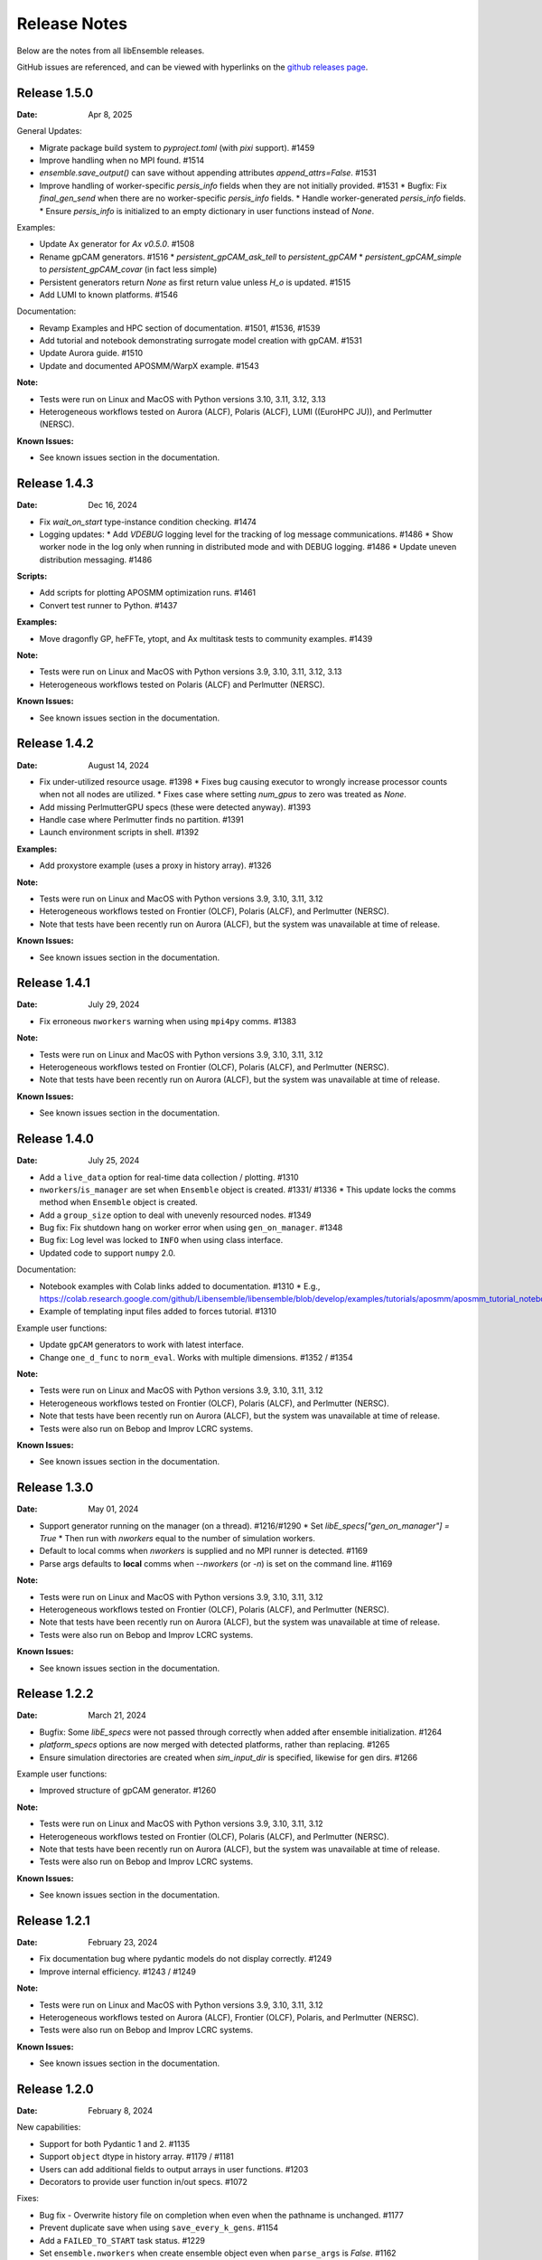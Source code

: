 =============
Release Notes
=============

Below are the notes from all libEnsemble releases.

GitHub issues are referenced, and can be viewed with hyperlinks on the `github releases page`_.

.. _`github releases page`: https://github.com/Libensemble/libensemble/releases

Release 1.5.0
--------------

:Date: Apr 8, 2025

General Updates:

* Migrate package build system to `pyproject.toml` (with `pixi` support). #1459
* Improve handling when no MPI found. #1514
* `ensemble.save_output()` can save without appending attributes `append_attrs=False`.  #1531
* Improve handling of worker-specific `persis_info` fields when they are not initially provided. #1531
  * Bugfix: Fix `final_gen_send` when there are no worker-specific `persis_info` fields.
  * Handle worker-generated `persis_info` fields.
  * Ensure `persis_info` is initialized to an empty dictionary in user functions instead of `None`.

Examples:

* Update Ax generator for `Ax v0.5.0`. #1508
* Rename gpCAM generators. #1516
  * `persistent_gpCAM_ask_tell` to `persistent_gpCAM`
  * `persistent_gpCAM_simple` to `persistent_gpCAM_covar` (in fact less simple)
* Persistent generators return `None` as first return value unless `H_o` is updated. #1515
* Add LUMI to known platforms. #1546

Documentation:

* Revamp Examples and HPC section of documentation. #1501, #1536, #1539
* Add tutorial and notebook demonstrating surrogate model creation with gpCAM. #1531
* Update Aurora guide. #1510
* Update and documented APOSMM/WarpX example. #1543

:Note:

* Tests were run on Linux and MacOS with Python versions 3.10, 3.11, 3.12, 3.13
* Heterogeneous workflows tested on Aurora (ALCF), Polaris (ALCF), LUMI ((EuroHPC JU)), and Perlmutter (NERSC).

:Known Issues:

* See known issues section in the documentation.

Release 1.4.3
--------------

:Date: Dec 16, 2024

* Fix `wait_on_start` type-instance condition checking. #1474

* Logging updates:
  * Add `VDEBUG` logging level for the tracking of log message communications. #1486
  * Show worker node in the log only when running in distributed mode and with DEBUG logging. #1486
  * Update uneven distribution messaging. #1486

:Scripts:

* Add scripts for plotting APOSMM optimization runs. #1461
* Convert test runner to Python. #1437

:Examples:

* Move dragonfly GP, heFFTe, ytopt, and Ax multitask tests to community examples. #1439

:Note:

* Tests were run on Linux and MacOS with Python versions 3.9, 3.10, 3.11, 3.12, 3.13
* Heterogeneous workflows tested on Polaris (ALCF) and Perlmutter (NERSC).

:Known Issues:

* See known issues section in the documentation.

Release 1.4.2
--------------

:Date: August 14, 2024

* Fix under-utilized resource usage. #1398
  * Fixes bug causing executor to wrongly increase processor counts when not all nodes are utilized.
  * Fixes case where setting `num_gpus` to zero was treated as `None`.
* Add missing PerlmutterGPU specs (these were detected anyway). #1393
* Handle case where Perlmutter finds no partition. #1391
* Launch environment scripts in shell. #1392

:Examples:

* Add proxystore example (uses a proxy in history array). #1326

:Note:

* Tests were run on Linux and MacOS with Python versions 3.9, 3.10, 3.11, 3.12
* Heterogeneous workflows tested on Frontier (OLCF), Polaris (ALCF), and Perlmutter (NERSC).
* Note that tests have been recently run on Aurora (ALCF), but the system was unavailable at time of release.

:Known Issues:

* See known issues section in the documentation.

Release 1.4.1
--------------

:Date: July 29, 2024

* Fix erroneous ``nworkers`` warning when using ``mpi4py`` comms. #1383

:Note:

* Tests were run on Linux and MacOS with Python versions 3.9, 3.10, 3.11, 3.12
* Heterogeneous workflows tested on Frontier (OLCF), Polaris (ALCF), and Perlmutter (NERSC).
* Note that tests have been recently run on Aurora (ALCF), but the system was unavailable at time of release.

:Known Issues:

* See known issues section in the documentation.

Release 1.4.0
--------------

:Date: July 25, 2024

* Add a ``live_data`` option for real-time data collection / plotting. #1310
* ``nworkers``/``is_manager`` are set when ``Ensemble`` object is created. #1331/ #1336
  * This update locks the comms method when ``Ensemble`` object is created.
* Add a ``group_size`` option to deal with unevenly resourced nodes. #1349
* Bug fix: Fix shutdown hang on worker error when using ``gen_on_manager``. #1348
* Bug fix: Log level was locked to ``INFO`` when using class interface.
* Updated code to support ``numpy`` 2.0.

Documentation:

* Notebook examples with Colab links added to documentation. #1310
  * E.g., https://colab.research.google.com/github/Libensemble/libensemble/blob/develop/examples/tutorials/aposmm/aposmm_tutorial_notebook.ipynb
* Example of templating input files added to forces tutorial.  #1310

Example user functions:

* Update ``gpCAM`` generators to work with latest interface.
* Change ``one_d_func`` to ``norm_eval``. Works with multiple dimensions.  #1352 / #1354

:Note:

* Tests were run on Linux and MacOS with Python versions 3.9, 3.10, 3.11, 3.12
* Heterogeneous workflows tested on Frontier (OLCF), Polaris (ALCF), and Perlmutter (NERSC).
* Note that tests have been recently run on Aurora (ALCF), but the system was unavailable at time of release.
* Tests were also run on Bebop and Improv LCRC systems.

:Known Issues:

* See known issues section in the documentation.

Release 1.3.0
--------------

:Date: May 01, 2024

* Support generator running on the manager (on a thread). #1216/#1290
  * Set `libE_specs["gen_on_manager"] = True`
  * Then run with `nworkers` equal to the number of simulation workers.
* Default to local comms when `nworkers` is supplied and no MPI runner is detected. #1169
* Parse args defaults to **local** comms when `--nworkers` (or `-n`) is set on the command line. #1169

:Note:

* Tests were run on Linux and MacOS with Python versions 3.9, 3.10, 3.11, 3.12
* Heterogeneous workflows tested on Frontier (OLCF), Polaris (ALCF), and Perlmutter (NERSC).
* Note that tests have been recently run on Aurora (ALCF), but the system was unavailable at time of release.
* Tests were also run on Bebop and Improv LCRC systems.

:Known Issues:

* See known issues section in the documentation.

Release 1.2.2
--------------

:Date: March 21, 2024

* Bugfix: Some `libE_specs` were not passed through correctly when added after ensemble initialization. #1264
* `platform_specs` options are now merged with detected platforms, rather than replacing. #1265
* Ensure simulation directories are created when `sim_input_dir` is specified, likewise for gen dirs. #1266

Example user functions:

* Improved structure of gpCAM generator. #1260

:Note:

* Tests were run on Linux and MacOS with Python versions 3.9, 3.10, 3.11, 3.12
* Heterogeneous workflows tested on Frontier (OLCF), Polaris (ALCF), and Perlmutter (NERSC).
* Note that tests have been recently run on Aurora (ALCF), but the system was unavailable at time of release.
* Tests were also run on Bebop and Improv LCRC systems.

:Known Issues:

* See known issues section in the documentation.

Release 1.2.1
--------------

:Date: February 23, 2024

* Fix documentation bug where pydantic models do not display correctly.  #1249
* Improve internal efficiency. #1243 / #1249

:Note:

* Tests were run on Linux and MacOS with Python versions 3.9, 3.10, 3.11, 3.12
* Heterogeneous workflows tested on Aurora (ALCF), Frontier (OLCF), Polaris, and Perlmutter (NERSC).
* Tests were also run on Bebop and Improv LCRC systems.

:Known Issues:

* See known issues section in the documentation.

Release 1.2.0
--------------

:Date: February 8, 2024

New capabilities:

* Support for both Pydantic 1 and 2. #1135
* Support ``object`` dtype in history array. #1179 / #1181
* Users can add additional fields to output arrays in user functions. #1203
* Decorators to provide user function in/out specs. #1072

Fixes:

* Bug fix - Overwrite history file on completion when even when the pathname is unchanged. #1177
* Prevent duplicate save when using ``save_every_k_gens``. #1154
* Add a ``FAILED_TO_START`` task status. #1229
* Set ``ensemble.nworkers`` when create ensemble object even when ``parse_args`` is *False*. #1162

Platform support:

* Add platform support for **Aurora**. #1183
  * Support for GPU tiles (new platform spec `tiles_per_gpu`).
  * Add *libE_specs* option `use_tiles_as_gpus` to treat each tile as a GPU.
  * Add Aurora platform guide.
* Add platform guide for **Improv**. #1235
* Detection of Perlmutter GPU nodes updated. #1211
* Make ``srun`` GPU setting default to `gpus_per_task` instead of `gpus_per_node`. #1206
* Remove Theta support and guide. #1200

Example user functions:

* Add **gpCAM** generator. #1189 / #1213 / #1220
* Support for IBCDFO local optimization methods in APOSMM. #998
* Add `mock_sim` to enable replay of a previous run using history file. #1207
* Fix Sine tutorial. #1168

:Note:

* Tests were run on Linux and MacOS with Python versions 3.9, 3.10, 3.11, 3.12
* Heterogeneous workflows tested on Aurora (ALCF), Frontier (OLCF), Polaris, and Perlmutter (NERSC).
* Tests were also run on Bebop and Improv LCRC systems.

:Known Issues:

* See known issues section in the documentation.

Release 1.1.0
--------------

:Date: November 8, 2023

New capabilities:

* New history array save options in libE_specs. #1103/#1139/#1141
  * `save_H_on_completion` saves history before exiting main libE function.
  * `save_H_with_date` includes date and timestamp in the save.
  * `H_file_prefix` provides prefix for saved file.
  * `save_H_on_completion` defaults to True when `save_every_k_gens/sims` is set.

Support for Python versions:

* Adds support/testing for Python 3.12
* Removes testing of Python 3.8

:Note:

* Tests were run on Linux and MacOS with Python versions 3.9, 3.10, 3.11, 3.12
* Heterogeneous workflows tested on Frontier (OLCF), Polaris, and Perlmutter (NERSC).
* Tests were also run on Bebop and Improv LCRC systems.

:Known Issues:

* See known issues section in the documentation.

Release 1.0.0
--------------

:Date: September 25, 2023

New capabilities:

* *libE_specs* option `final_gen_send` returns last results to the generator (replaces `final_fields`). #1086
* *libE_specs* option `reuse_output_dir` allows reuse of workflow and ensemble directories. #1028 #1041
* *libE_specs* option `calc_dir_id_width` no. of digits for calc ID in output sim/gen directories. #1052 / #1066
* Added `gen_num_procs` and `gen_num_gpus` *libE_specs* (and *persis_info*) options for resourcing a generator. #1068
* Added `gpu_env_fallback` option to platform fields - specifies a GPU environment variable (for non-MPI usage). #1050
* New MPIExecutor `submit()` argument `mpi_runner_type` specifies an MPI runner for current call only. #1054
* Allow oversubscription when using the `num_procs` *gen_specs["out"]* option. #1058
* sim/gen_specs can use `outputs` in place of `out` to be consistent with `inputs`. #1075
* Executor can be obtained from `libE_info` (4th parameter) in user functions. #1078

Breaking changes:

* *libE_specs* option `final_fields` is removed in favor of `final_gen_send`. #1086
* *libE_specs* option `kill_canceled_sims` now defaults to **False**. #1062
* *parse_args* is not run automatically by `Ensemble` constructor.

Updates to **Object Oriented** Ensemble interface:

* Added `parse_args` as option to `Ensemble` constructor. #1065
* The *executor* can be passed as an option to the `Ensemble` constructor. #1078
* Better handling of `Ensemble.add_random_streams` and `ensemble.persis_info`. #1074

Output changes:

* The worker ID suffix is removed from sim/gen output directories. #1041
* Separate *ensemble.log* and *libE_stats.txt* for different workflows directories. #1027 #1041
* Defaults to four digits for sim/gen ID in output directories (adds digits on overflow). #1052 / #1066

Bug fixes:

* Resolved PETSc/Open-MPI issue (when using the Executor). #1064
* Prevent `mpi4py` validation running during local comms (when using OO interface). #1065

Performance changes:

* Optimize `kill_cancelled_sims` function. #1043 / #1063
* *safe_mode* defaults to **False** (for performance). #1053

Updates to example functions:

* Multiple regression tests and examples ported to use OO ensemble interface. #1014

Update forces examples:

* Make persistent generator the default for both simple and GPU examples (inc. updated tutorials).
* Update to object oriented interface.
* Added separate variable resources example for forces GPU.
* Rename `multi_task` example to `multi_app`.

Documentation:

* General overhaul and simplification of documentation. #992

:Note:

* Tested platforms include Linux, MacOS, Windows, and major systems such as Frontier (OLCF), Polaris, and Perlmutter (NERSC). The major system tests ran heterogeneous workflows.
* Tested Python versions: (Cpython) 3.7, 3.8, 3.9, 3.10, 3.11.

:Known Issues:

* See known issues section in the documentation.

Release 0.10.2
--------------

:Date: July 24, 2023

* Fixes issues with workflow directories:
  * Ensure relative paths are interpreted from where libEnsemble is run. #1020
  * Create intermediate directories for workflow paths. #1017

* Fixes issue where libEnsemble pre-initialized a shared multiprocessing queue. #1026

:Note:

* Tested platforms include Linux, MacOS, Windows and major systems including Frontier (OLCF), Polaris (ALCF), Perlmutter (NERSC), Theta (ALCF) and Bebop. The major system tests ran heterogeneous workflows.

:Known issues:

* On systems using SLURM 23.02, some issues have been experienced when using ``mpi4py`` comms.
* See the known issues section in the documentation for more information (https://libensemble.readthedocs.io/en/main/known_issues.html).

Release 0.10.1
--------------

:Date: July 10, 2023

Hotfix for breaking changes in Pydantic.

* Pin Pydantic to version < 2.
* Minor fixes for NumPy 1.25 deprecations.

:Note:

* Tested platforms include Linux, MacOS, Windows and major systems including Frontier (OLCF) and Perlmutter (NERSC). The major system tests ran heterogeneous workflows.
* Tested Python versions: (Cpython) 3.7, 3.8, 3.9, 3.10, 3.11.

:Known issues:

* See known issues section in the documentation.

Release 0.10.0
--------------

:Date: May 26, 2023

New capabilities:

* Enhance portability and simplify the assignment of procs/GPUs to worker resources #928 / #983
  * Auto-detect GPUs across systems (inc. Nvidia, AMD, and Intel GPUs).
  * Auto-determination of GPU assignment method by MPI runner or provided platform.
  * Portable `auto_assign_gpus` / `match_procs_to_gpus` and `num_gpus` arguments added to the MPI executor submit.
  * Add `set_to_gpus` function (similar to `set_to_slots`).
  * Allow users to specify known systems via option or environment variable.
  * Allow users to specify their own system configurations.
  * These changes remove a number of tweaks that were needed for particular platforms.

* Resource management supports GPU and non-GPU simulations in the same ensemble. #993
  * User's can specify `num_procs` and `num_gpus` in the generator for each evaluation.

* Pydantic models are used for validating major libE input (input can be provided as classes or dictionaries). #878
* Added option to store output and ensemble directories in a workflow directory. #982
* Simplify user function interface. Valid user functions can accept <4 parameters and return <3 values. #971
* New option to parse settings from **TOML**. #745
* New `dry_run` option to `libE()` that checks scripts are valid and returns. #987
* Added an option to the executor submit function to pre-execute a script in the task environment. #996

Breaking changes:

* Removed old Balsam Executor. #921
* Ensemble class moved from `libensemble.api` to `libensemble.ensemble`. #1003
* Default to one resource set per simulation in dynamic scheduling mode. #996

Documentation:

* Added type hints/annotations for major modules/functions. #823
* Added Polaris Guide. #930
* Added Frontier Guide. #909
* Added PBS example scripts. #956 #930
* Streamlined and improved the readability of docs. #1004

Tests and Examples:

* Updated forces_gpu tutorial example. #956
  * Source code edit is not required for the GPU version.
  * Reports whether running on device or host.
  * Increases problem size.
  * Added versions with persistent generator and multi-task (GPU v non-GPU).
* Moved multiple tests, generators, and simulators to the community repo.
* Added ytopt example. And updated heFFTe example. #943
* Support Python 3.11 #922

:Note:

* Tested platforms include Linux, MacOS, Windows and major systems: Frontier (OLCF), Polaris (ALCF), and Perlmutter (NERSC). The major system tests ran heterogeneous workflows.
* Recent testing was also carried out on Summit (IBM Power9/LSF), but this was not possible at time of release.
* Tested Python versions: (Cpython) 3.7, 3.8, 3.9, 3.10, 3.11.

:Known issues:

* See known issues section in the documentation.

Release 0.9.3
-------------

:Date: October 13, 2022

New capabilities:

* New pair of utilities, `liberegister` and `libesubmit` (based on *PSI/J*), for easily preparing and launching libEnsemble workflows with local comms onto most machines and schedulers. #807
* New persistent support function to cancel sim_ids (`request_cancel_sim_ids`). #880
* `keep_state` option for persistent workers: this lets the manager know that the information being sent is intermediate. #880

Other enhancements:

* The Executor `manager_poll()` interface now sets consistent flags instead of literal strings. #877
* Some internal modules and the test suite now work on Windows. #869 #888
* Specifying the `num_resource_sets` *libE_specs* option instead of `zero_resource_workers` is now recommended except when using a fixed worker/resource mapping. Use ``persis_info["gen_resources"]`` to assign persistent generator resources (default is zero). #905
* An extraneous warning removed. #903

:Note:

* Tested platforms include Linux, MacOS, Windows, Theta (Cray XC40/Cobalt), Summit (IBM Power9/LSF), Bebop (Cray CS400/Slurm), Swing (A100 GPU system), Perlmutter (HPE Cray EX with A100 NVIDIA GPUs). For Perlmutter, see "Known issues" below.
* Tested Python versions: (Cpython) 3.7, 3.8, 3.9, 3.10.

:Known issues:

* At time of testing on Perlmutter there was an issue running concurrent applications on a node, following a recent system update. This also affects previous versions of libEnsemble, and is being investigated.
* See known issues section in the documentation.

Release 0.9.2
-------------

:Date: July 06, 2022

New capabilities:

* Support auto-detection of PBS node lists. #602
* Added configuration options for `libE_stats.txt` file. #743
* Support for `spawn` and `forkserver` multiprocessing start methods. #797

 * Note that macOS no longer switches to using `fork`. macOS (since Python 3.8) and Windows default to
   using `spawn`. When using `spawn`, we recommend placing calling script code in an ``if __name__ == "__main__":`` block.
   The multiprocessing interface can be used to switch methods (https://docs.python.org/3/library/multiprocessing.html#multiprocessing.set_start_method).

Updates to example functions:

Added simple dynamic sampling example. #833
Added heFFTe example. #844
Regression tests separated into problem examples and functionality tests. #839

:Note:

* Tested platforms include Linux, MacOS, Theta (Cray XC40/Cobalt), Summit (IBM Power9/LSF), Bebop (Cray CS400/Slurm), Swing (A100 GPU system), Perlmutter (HPE Cray EX with A100 NVIDIA GPUs).
* Tested Python versions: (Cpython) 3.7, 3.8, 3.9, 3.10.

:Known issues:

* The APOSMM generator function has been noted to operate slower than expected with the `spawn` multiprocessing start method. For this reason we recommend using `fork` with APOSMM, when using `local` comms (`fork` is the default method on Linux systems).
* See known issues section in the documentation.

Release 0.9.1
-------------

:Date: May 11, 2022

This release has minimal changes, but a large number of touched lines.

* Reformatted code for **black** compliance, including string normalization. #811, #814, #821
* Added Spock and Crusher guides. #802
* User can now set ``calc_status`` to any string (for output in libE_stats). #808
* Added a workflows community initiative file. #817

:Note:

* Tested platforms include Linux, MacOS, Theta (Cray XC40/Cobalt), Summit (IBM Power9/LSF), Bebop (Cray CS400/Slurm), Swing (A100 GPU system), Perlmutter (HPE Cray EX with A100 NVIDIA GPUs).
* Tested Python versions: (Cpython) 3.7, 3.8, 3.9, 3.10.

:Known issues:

* See known issues section in the documentation.

Release 0.9.0
-------------

:Date: Apr 29, 2022

Featured new capabilities:

* New `Balsam` Executor with multi-site capability (run user applications on remote systems). #631, #729
* Support for `funcX` (place user functions on remote systems).  #712 / #713
* Added partial support for concurrent/futures interface. (cancel(), cancelled(), done(), running(), result(), exception() and context manager) #719

Breaking API / helper function changes:

See "Updating for libEnsemble v0.9.0" wiki for details:
https://github.com/Libensemble/libensemble/wiki/Updating-for-libEnsemble-v0.9.0

* Scheduler options moved from `alloc_specs['user']` to `libE_specs`. #790
* `BalsamMPIExecutor` is now `LegacyBalsamMPIExecutor`. #729
* The exit_criteria `elapsed_wallclock_time` has been renamed `wallclock_max`.  #750 (with a deprecation warning)
* Clearer and consistent naming of libE-protected fields in history array. #760

Updates to example functions:

* Moved some examples to new repository - [libe-community-examples](https://github.com/Libensemble/libe-community-examples) (VTMOP, DEAP, DeepDriveMD).  #716,  #721, #726
* Updates to Tasmanian examples to include asynchronous generator example. #727 / #732
* Added multi-task, multi-fidelity optimization regression tests using `ax`. #717 / #720

Other functionality enhancements:

* Non-blocking option added for persistent user function receives. #752
* Added `match_slots` option to resource scheduler. #746

Documentation:

* Added tutorial on assigning tasks to GPUs. #768
* Refactored Executor tutorial for simplicity. #749
* Added Perlmutter guide. #728
* Added Slurm guide. #728
* Refactored examples and tutorials - added exercises. #736 / #737
* Updated history array documentation with visual workflow example. #723

:Note:

* Tested platforms include Linux, MacOS, Theta (Cray XC40/Cobalt), Summit (IBM Power9/LSF), Bebop (Cray CS400/Slurm), Swing (A100 GPU system), Perlmutter (HPE Cray EX with A100 NVIDIA GPUs).
* Tested Python versions: (Cpython) 3.7, 3.8, 3.9, 3.10.

:Known issues:

* Open-MPI does not work with direct MPI job launches in ``mpi4py`` comms mode,
  since it does not support nested MPI launches.
  (Either use local mode or the Balsam Executor.)
* See known issues section in the documentation for more issues.

Release 0.8.0
-------------

:Date: Oct 20, 2021

Featured new capabilities:

* Variable resource workers (dynamic reassignment of resources to workers). #643
* Alternative libE interface. An Ensemble object is created and can be parameterized by a YAML file.  #645
* Improved support classes/functions for alloc/gen/sims and executors.
* Many new example generator/simulators and workflows.

Breaking API / helper function changes:

See "Updating for libEnsemble v0.8.0" wiki for details:
https://github.com/Libensemble/libensemble/wiki/Updating-for-libEnsemble-v0.8.0

* Resources management is now independent of the executor.  #345
* The ``'persis_in'`` field has been added to gen_specs/sim_specs (instead of being hard-coded in alloc funcs). #626 / #670
* ``alloc support`` module is now a class. #643 / #656
* ``gen_support`` module is replaced by Persistent Worker support module (now a class). #609 / #671
* Remove ``libE_`` prefix from the logger. #608
* ``avail_worker_ids`` function should specify ``EVAL_GEN_TAG`` or ``EVAL_SIM_TAG`` instead of ``True``. #615 #643
* Pass ``libE_info`` to allocation functions (allows more flexibility for user and efficiency improvements). #672
* ``'given_back'`` is now a protected libEnsemble field in the manager's history array. #651
* Several name changes to functions and parameters (See the wiki above for details). #529 / #659

Updates to example functions:

* Suite of distributed optimization methods for minimizing sums of convex functions. #647 / #649. Methods include:

 * primal-dual sliding (https://arxiv.org/pdf/2101.00143).
 * N-agent, or distributed gradient descent w/ gradient tracking (https://arxiv.org/abs/1908.11444).
 * proximal sliding (https://arxiv.org/abs/1406.0919).

* Added batched construction for Tasmanian example. #644
* Added Tasmanian dependency to Spack package. spack/spack#25762
* Added VTMOP source code and example usage. #676
* Added a multi-fidelity persistent_gp regression test. #683 / #684
* Added a DeepDriveMD inspired workflow. #630
* Created a persistent sim example. #614 / #615
* Added an example where cancellations are given from the alloc func. #677

Other functionality changes:

* A helper function for generic task polling loop has been added. #572 / #612
* Break main loop now happens when sim_max is returned rather than given out. #624
* Enable a final communication with gen. #620 / #628
* Logging updates - includes timestamps, enhanced debug logging, and libEnsemble version. #629 / #674

:Note:

* Tested platforms include Linux, MacOS, Theta (Cray XC40/Cobalt), Summit (IBM Power9/LSF), Bebop (Cray CS400/Slurm), Swing (A100 GPU system).
* Tested Python versions: (Cpython) 3.6, 3.7, 3.8, 3.9, 3.10 [#]_.

.. [#] A reduced set of tests were run for python 3.10 due to some unavailable test dependencies at time of release.

:Known issues:

* Open-MPI does not work with direct MPI job launches in ``mpi4py`` comms mode,
  since it does not support nested MPI launches.
  (Either use local mode or the Balsam Executor.)
* See known issues section in the documentation for more issues.

Release 0.7.2
-------------

:Date: May 03, 2021

API additions:

* Active receive option added that allows irregular manager/worker communication patterns. (#527 / #595)
* A mechanism is added for the cancellation/killing of previously issued evaluations. (#528 / #595 / #596)
* A submit function is added in the base ``Executor`` class that runs a serial application locally. (#531 / #595)
* Added libEnsemble history array protected fields: `returned_time`, `last_given_time`, and `last_gen_time`. (#590)
* Updated libE_specs options (``mpi_comm`` and ``profile``). (#547 / #548)
* Explicit seeding of random streams in ``add_unique_random_streams()`` is now possible. (#542 / #545)

Updates to example functions:

* Added Surmise calibration generator function and two examples (regression tests). (#595)

Other changes:

* Better support for uneven worker to node distribution (including at sub-node level). (#591 / #600)
* Fixed crash when running on Windows. (#534)
* Fixed crash when running with empty `persis_info`. (#571 / #578)
* Error handling has been made more robust. (#592)
* Improve ``H0`` processing (esp. for pre-generated, but not evaluated points). (#536 / #537)
* A global ``sim_id`` is now given, rather than a local count, in _libE_stats.txt_. Also a global gen count is given. (#587, #588)
* Added support for Python 3.9. (#532 / Removed support for Python 3.5. (#562)
* Improve SLURM nodelist detection (more robust). (#560)
* Add check that user does not change protected history fields (Disable via ``libE_specs['safe_mode'] = False``). (#541)
* Added ``print_fields.py`` script for better interrogating the output history files. (#558)
* In examples, ``is_master`` changed to ``is_manager`` to be consistent with manager/worker nomenclature. (#524)

Documentation:

* Added tutorial **Borehole Calibration with Selective Simulation Cancellation**. (#581 / #595)

:Note:

* Tested platforms include Linux, MacOS, Theta (Cray XC40/Cobalt), Summit (IBM Power9/LSF), Bebop (Cray CS400/Slurm).
* Tested Python versions: (Cpython) 3.6, 3.7, 3.8, 3.9.

:Known issues:

* Open-MPI does not work with direct MPI job launches in ``mpi4py`` comms mode, since it does not support nested MPI launches
  (Either use local mode or Balsam Executor).
* See known issues section in the documentation for more issues.

Release 0.7.1
-------------

:Date: Oct 15, 2020

Dependencies:

* ``psutils`` is now a required dependency. (#478 #491)

API additions:

* Executor updates:

  * Addition of a zero-resource worker option for persistent gens (does not allocate nodes to gen). (#500)
  * Multiple applications can be registered to the Executor (and submitted) by name. (#498)
  * Wait function added to Tasks. (#499)

* Gen directories can now be created with options analogous to those for sim dirs. (#349 / #489)

Other changes:

* Improve comms efficiency (Repack fields when NumPy version 1.15+). (#511)
* Fix multiprocessing error on macOS/Python3.8 (Use 'fork' instead of 'spawn'). (#502 / #503)

Updates to example functions:

* Allow APOSMM to trigger ensemble exit when condition reached. (#507)
* Improvement in how persistent APOSMM shuts down subprocesses (preventing PETSc MPI-abort). (#478)

Documentation:

* APOSMM Tutorial added. (#468)
* Writing guide for user functions added to docs (e.g., creating sim_f, gen_f, alloc_f). (#510)
* Addition of posters and presentations section to docs (inc. Jupyter notebooks/binder links). (#492 #497)

:Note:

* Tested platforms include Linux, MacOS, Theta (Cray XC40/Cobalt), Summit (IBM Power9/LSF), Bebop (Cray CS400/Slurm), and Bridges (HPE system at PSC).
* Cori (Cray XC40/Slurm) was not tested with release code due to system issues.
* Tested Python versions: (Cpython) 3.5, 3.6, 3.7, 3.8.

:Known issues:

* We currently recommend running in Central mode on Bridges, as distributed runs are experiencing hangs.
* Open-MPI does not work with direct MPI job launches in mpi4py comms mode, since it does not support nested MPI launches
  (Either use local mode or Balsam Executor).
* See known issues section in the documentation for more issues.

Release 0.7.0
-------------

:Date: May 22, 2020

Breaking API changes:

* `Job_controller`/`Job` renamed to `Executor`/`Task` and ``launch`` function to ``submit``. (#285)
* Executors/Resources/Utils moved into sub-packages. ``utils`` now in package ``tools``. (#285)
* sim/gen/alloc support functions moved into ``tools`` sub-package. (#285)
* Restructuring of `sim` directory creation with ``libE_specs`` configuration options.
  E.g: When ``sim_input_dir`` is given, directories for each `sim` are created. (#267)
* User can supply a file called ``node_list`` (replaces ``worker_list``). (#455)

API additions:

* Added gen_funcs.rc configuration framework with option to select APOSMM Optimizers for import. (#444)
* Provide ``alloc_specs`` defaults via `alloc_funcs.defaults` module. (#325)
* Added ``extra_args`` option to the Executor submit function to allow addition of arbitrary MPI runner options. (#445)
* Added ``custom_info`` argument to MPI Executor to allow overriding of detected settings. (#448)
* Added ``libE_specs`` option to disable log files. (#368)

Other changes:

* Added libEnsemble Conda package, hosted on conda-forge.
* Bugfix: Intermittent failures with repeated libE calls under `mpi4py` comms.
  Every libE call now uses its own duplicate of provided communicator and closes out. (#373/#387)
* More accurate timing in `libE_stats.txt`. (#318)
* Addition of new post-processing scripts.

Updates to example functions:

* Persistent APOSMM is now the recommended APOSMM (`aposmm.py` renamed to `old_aposmm.py`). (#435)
* New alloc/gen func: Finite difference parameters with noise estimation.  (#350)
* New example gen func: Tasmanian UQ generator.  (#351)
* New example gen func: Deap/NSGA2 generator.  (#407)
* New example gen func to interface with VTMOP.
* New example sim func: Borehole. (#367)
* New example use-case: WarpX/APOSMM. (#425)

:Note:

* Tested platforms include Linux, MacOS, Theta (Cray XC40/Cobalt), Summit (IBM Power9/LSF), Bebop (Cray CS400/Slurm), Cori (Cray XC40/Slurm), and Bridges (HPE system at PSC).
* Tested Python versions: (Cpython) 3.5, 3.6, 3.7, 3.8.

:Known issues:

* We currently recommended running in Central mode on Bridges as distributed runs are experiencing hangs.
* See known issues section in the documentation for more issues.

Release 0.6.0
-------------

:Date: December 4, 2019

API changes:

* sim/gen/alloc_specs options that do not directly involve these routines are moved to libE_specs (see docs). (#266, #269)
* sim/gen/alloc_specs now require user-defined attributes to be added under the ``'user'`` field (see docs and examples). (#266, #269)
* Addition of a utils module to help users create calling scripts. Includes an argument parser and utility functions. (#308)
* check_inputs() function is moved to the utils module. (#308)
* The libE_specs option ``nprocesses`` has been changed to ``nworkers``. (#235)

New example functions:

* Addition of a persistent APOSMM generator function. (#217)

Other changes:

* Overhaul of documentation, including HPC platform guides and a new pdf structure. (inc. #232, #282)
* Addition of OpenMP threading and GPU support to forces test. (#250)
* Balsam job_controller now tested on Travis. (#47)

:Note:

* Tested platforms include Linux, MacOS, Theta (Cray XC40/Cobalt), Summit (IBM Power9/LSF), Bebop (Cray CS400/Slurm), and Cori (Cray XC40/Slurm).
* Tested Python versions: (Cpython) 3.5, 3.6, 3.7

:Known issues:

* These are unchanged from v0.5.0.
* A known issues section has now been added to the documentation.

Release 0.5.2
-------------

:Date: August 19, 2019

* Code has been restructured to meet xSDK package policies for interoperable ECP software (version 0.5.0). #208
* The use of MPI.COMM_WORLD has been removed. Uses a duplicate of COMM_WORLD if no communicator passed (any process not in communicator returns with an exit code of 3). #108
* All output from libEnsemble goes via logger. MANAGER_WARNING level added. This level and above are echoed to stderr by default. API option to change echo level.
* Simulation directories are created only during sim_f calls are suffixed by _worker. #146
* New user function libE.check_inputs() can be used to check valid configuration of inputs. Can be called in serial or under MPI (see libE API). #65
* Installation option has been added to install dependencies used in tests ``pip install libensemble[extras]``.
* A profiling option has been added to sim_specs. #170
* Results comparison scripts have been included for convenience.

:Note:

* Tested platforms include Linux, MacOS (**New**), Theta (Cray XC40/Cobalt), Summit (IBM Power9/LSF), and Bebop (Cray CS400/Slurm).
* Tested Python versions: (Cpython) 3.5, 3.6, 3.7
* **Note** Support has been removed for Python 3.4 since it is officially retired. Also NumPy has removed support.

:Known issues:

* These are unchanged from v0.5.0.

Release 0.5.1
-------------

:Date: July 11, 2019

* Fixed LSF resource detection for large jobs on LSF systems (e.g., Summit). #184
* Added support for macOS. #182
* Improved the documentation (including addition of beginner's tutorial and FAQ).

:Note:

* Tested platforms include Local Linux, Theta (Cray XC40/Cobalt), Summit (IBM Power9/LSF), and Bebop (Cray CS400/Slurm).
* Tested Python versions: (Cpython) 3.4, 3.5, 3.6, 3.7.

:Known issues:

* These are unchanged from v0.5.0.

Release 0.5.0
-------------

:Date: May 22, 2019

* Added local (multiprocessing) and TCP options for manager/worker communications, in addition to mpi4py. (#42).

 * Example: libEnsemble can be run on MOM/launch nodes (e.g., those of ALCF/Theta & OLCF/Summit) and can remotely detect compute resources.
 * Example: libEnsemble can be run on a system without MPI.
 * Example: libEnsemble can be run with a local manager and remote TCP workers.

* Added support for Summit/LSF scheduler in job controller.
* MPI job controller detects and retries launches on failure; adding resilience. (#143)
* Job controller supports option to extract/print job times in libE_stats.txt. (#136)
* Default logging level changed to INFO. (#164)
* Logging interface added, which allows user to change logging level and file. (#110)
* All worker logging and calculation stats are routed through manager.
* libEnsemble can be run without a gen_func, for example, when using a previously computed random sample. (#122)
* Aborts dump persis_info with the history.

:Note:

* **This version no longer supports Python 2.**
* Tested platforms include Local Linux, Theta (Cray XC40/Cobalt), Summit (IBM Power9/LSF), and Bebop (Cray CS400/Slurm).

:Known issues:

* Open-MPI does not work with direct MPI job launches in mpi4py comms mode, since it does not support nested MPI launches
  (Either use local mode or Balsam job controller).
* Local comms mode (multiprocessing) may fail if MPI is initialized before forking processors. This is thought to be responsible for issues combining with PETSc.
* Remote detection of logical cores via LSB_HOSTS (e.g., Summit) returns number of physical cores since SMT info not available.
* TCP mode does not support (1) more than one libEnsemble call in a given script or (2) the auto-resources option to the job controller.

Release 0.4.1
-------------

:Date: February 20, 2019

* Logging no longer uses root logger (also added option to change libEnsemble log level). (#105)
* Added wait_on_run option for job controller launch to block until jobs have started. (#111)
* persis_info can be passed to sim as well as gen functions. (#112)
* Postprocessing scripts added to create performance/utilization graphs. (#102)
* New scaling test added (not part of current CI test suite). (#114)

Release 0.4.0
-------------

:Date: November 7, 2018

* Separated job controller classes into different modules including a base class (API change).
* Added central_mode run option to distributed type (MPI) job_controllers (API addition). (#93)
* Made poll and kill job methods (API change).
* In job_controller, set_kill_mode is removed and replaced by a wait argument for a hard kill (API change).
* Removed register module - incorporated into job_controller (API change).
* APOSMM has improved asynchronicity when batch mode is false (with new example). (#96)
* Manager errors (instead of hangs) when alloc_f or gen_f don't return work when all workers are idle. (#95)

:Known issues:

* Open-MPI is not supported with direct MPI launches since nested MPI launches are not supported.

Release 0.3.0
-------------

:Date: September 7, 2018

* Issues with killing jobs have been fixed. (#21)
* Fixed job_controller manager_poll to work with multiple jobs. (#62)
* API change: persis_info now included as an argument to libE and is returned from libE instead of gen_info
* Gen funcs: aposmm_logic module renamed to aposmm.
* New example gen and allocation functions.
* Updated Balsam launch script (with new Balsam workflow).
* History is dumped to file on manager or worker exception and MPI aborted (with exit code 1). (#46)
* Default logging level changed to DEBUG and redirected to file ensemble.log.
* Added directory of standalone tests (comms, job kills, and nested MPI launches).
* Improved and sped up unit tests. (#68)
* Considerable documentation enhancements.

:Known issues:

* Open-MPI is not supported with direct MPI launches since nested MPI launches are not supported.

Release 0.2.0
-------------

:Date: June 29, 2018

* Added job_controller interface (for portable user scripts).
* Added support for using the Balsam job manager. Enables portability and dynamic scheduling.
* Added autodetection of system resources.
* Scalability testing: Ensemble performed with 1023 workers on Theta (Cray XC40) using Balsam.
* Tested MPI libraries: MPICH and Intel MPI.

:Known issues:

* Killing MPI jobs does not work correctly on some systems (including Cray XC40 and CS400). In these cases, libEnsemble continues, but processes remain running.
* Open-MPI does not work correctly with direct launches (and has not been tested with Balsam).

Release 0.1.0
-------------

:Date: November 30, 2017

* Initial release.
